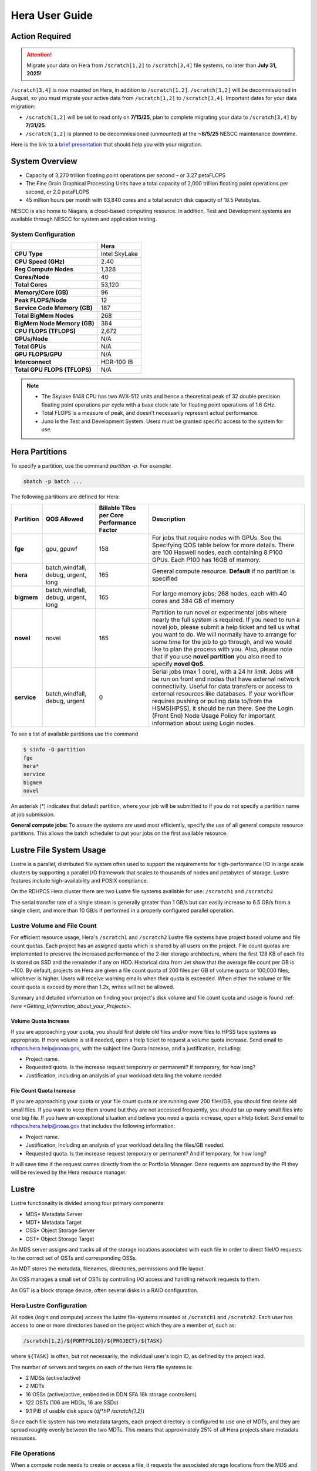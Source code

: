 .. _hera-user-guide:

***************
Hera User Guide
***************

.. image:: /images/Hera.jpg

Action Required
===============

.. attention::

   Migrate your data on Hera from ``/scratch[1,2]`` to ``/scratch[3,4]`` file systems, no later than **July 31, 2025!**

``/scratch[3,4]`` is now mounted on Hera, in addition to ``/scratch[1,2]``.
``/scratch[1,2]`` will be decommissioned in August, so you must migrate your
active data from ``/scratch[1,2]`` to ``/scratch[3,4]``. Important dates for
your data migration:

* ``/scratch[1,2]`` will be set to read only on **7/15/25**, plan to complete
  migrating your data to ``/scratch[3,4]`` by **7/31/25**.

* ``/scratch[1,2]`` is planned to be
  decommissioned (unmounted) at the **~8/5/25** NESCC maintenance downtime.


Here is the link to a `brief presentation
<https://docs.google.com/presentation/d/1bXH6hKE-vgn7k-CSp2aFWWlH4s5jhL5oKJ58QepFTxI/edit?slide=id.g30820fabc4a_16_0#slide=id.g30820fabc4a_16_0>`_
that should help you with your migration.

System Overview
===============

- Capacity of 3,270 trillion floating point operations per second – or
  3.27 petaFLOPS
- The Fine Grain Graphical Processing Units have a total capacity of
  2,000 trillion floating point operations per second, or 2.0
  petaFLOPS
- 45 million hours per month with 63,840 cores and a total scratch
  disk capacity of 18.5 Petabytes.

NESCC is also home to Niagara, a cloud-based computing resource. In
addition, Test and Development systems are available through NESCC for
system and application testing.

System Configuration
--------------------

.. list-table::
   :header-rows: 1
   :stub-columns: 1
   :align: left

   * -
     - Hera
   * - CPU Type
     - Intel SkyLake
   * - CPU Speed (GHz)
     - 2.40
   * - Reg Compute Nodes
     - 1,328
   * - Cores/Node
     - 40
   * - Total Cores
     - 53,120
   * - Memory/Core (GB)
     - 96
   * - Peak FLOPS/Node
     - 12
   * - Service Code Memory (GB)
     - 187
   * - Total BigMem Nodes
     - 268
   * - BigMem Node Memory (GB)
     - 384
   * - CPU FLOPS (TFLOPS)
     - 2,672
   * - GPUs/Node
     - N/A
   * - Total GPUs
     - N/A
   * - GPU FLOPS/GPU
     - N/A
   * - Interconnect
     - HDR-100 IB
   * - Total GPU FLOPS (TFLOPS)
     - N/A



.. note::

   - The Skylake 6148 CPU has two AVX-512 units and hence a
     theoretical peak of 32 double precision floating point operations
     per cycle with a base clock rate for floating point operations of
     1.6 GHz.
   - Total FLOPS is a measure of peak, and doesn’t necessarily
     represent actual performance.
   - Juno is the Test and Development System. Users must be granted
     specific access to the system for use.


Hera Partitions
===============

To specify a partition, use the command `partition -p`. For example:

.. code-block:: shell

   sbatch -p batch ...

The following partitions are defined for Hera:

.. list-table::
   :header-rows: 1
   :stub-columns: 1
   :align: left

   * - Partition
     - QOS Allowed
     - Billable TRes per Core Performance Factor
     - Description
   * - fge
     - gpu, gpuwf
     - 158
     - For jobs that require nodes with GPUs. See the Specifying QOS
       table below for more details. There are 100 Haswell nodes, each
       containing 8 P100 GPUs. Each P100 has 16GB of memory.
   * - hera
     - batch,windfall, debug, urgent, long
     - 165
     - General compute resource. **Default** if no partition is specified
   * - bigmem
     - batch,windfall, debug, urgent, long
     - 165
     - For large memory jobs; 268 nodes, each with 40 cores and 384 GB of memory
   * - novel
     - novel
     - 165
     - Partition to run novel or experimental jobs where nearly the full
       system is required.
       If you need to run a novel job, please submit a help ticket and tell us what
       you want to do. We will normally have to arrange for some time for the job to
       go through, and we would like to plan the process with you.
       Also, please note that if you use **novel partition** you also need to
       specify **novel QoS**.
   * - service
     - batch,windfall, debug, urgent
     - 0
     - Serial jobs (max 1 core), with a 24 hr limit. Jobs will be run on front
       end nodes that have external network connectivity. Useful for data
       transfers or access to external resources like databases. If your
       workflow requires pushing or pulling data to/from the HSMS(HPSS), it
       should be run there. See the Login (Front End) Node Usage Policy for
       important information about using Login nodes.

To see a list of available partitions use the command

.. code-block:: shell

   $ sinfo -O partition
   fge
   hera*
   service
   bigmem
   novel

An asterisk (*) indicates that default partition, where your job will be
submitted to if you do not specify a partition name at job submission.

**General compute jobs:** To assure the systems are used most efficiently,
specify the use of all general compute resource partitions. This allows the
batch scheduler to put your jobs on the first available resource.

Lustre File System Usage
========================

Lustre is a parallel, distributed file system often used to support
the requirements for high-performance I/O in large scale clusters by
supporting a parallel I/O framework that scales to thousands of nodes
and petabytes of storage. Lustre features include high-availability
and POSIX compliance.

On the RDHPCS Hera cluster there are two Lustre file systems available
for use: ``/scratch1`` and ``/scratch2``

The serial transfer rate of a single stream is generally greater than
1 GB/s but can easily increase to 6.5 GB/s from a single client, and
more than 10 GB/s if performed in a properly configured parallel
operation.

Lustre Volume and File Count
----------------------------

For efficient resource usage, Hera's ``/scratch1`` and ``/scratch2``
Lustre file systems have project based volume and file count quotas.
Each project has an assigned quota which is shared by all users on the
project. File count quotas are implemented to preserve the increased
performance of the 2-tier storage architecture, where the first 128 KB
of each file is stored on SSD and the remainder if any on HDD.
Historical data from Jet show that the average file count per GB is
~100. By default, projects on Hera are given a file count quota of 200
files per GB of volume quota or 100,000 files, whichever is higher.
Users will receive warning emails when their quota is exceeded. When
either the volume or file count quota is exceed by more than 1.2x,
writes will not be allowed.

Summary and detailed information on finding your project's disk volume
and file count quota and usage is found :ref: `here
<Getting_Information_about_your_Projects>`.

Volume Quota Increase
^^^^^^^^^^^^^^^^^^^^^

If you are approaching your quota, you should first delete old files
and/or move files to HPSS tape systems as appropriate. If more volume
is still needed, open a Help ticket to request a volume quota
increase. Send email to rdhpcs.hera.help@noaa.gov, with the subject
line Quota Increase, and a justification, including:

* Project name.
* Requested quota. Is the increase request temporary or permanent? If
  temporary, for how long?
* Justification, including an analysis of your workload detailing the
  volume needed


File Count Quota Increase
^^^^^^^^^^^^^^^^^^^^^^^^^

If you are approaching your quota or your file count quota or are
running over 200 files/GB, you should first delete old small files. If
you want to keep them around but they are not accessed frequently, you
should tar up many small files into one big file. If you have an
exceptional situation and believe you need a quota increase, open a
Help ticket. Send email to rdhpcs.hera.help@noaa.gov that includes the
following information:


* Project name.
* Justification, including an analysis of your workload detailing the
  files/GB needed.
* Requested quota. Is the increase request temporary or permanent? And
  if temporary, for how long?


It will save time if the request comes directly from the or Portfolio
Manager. Once requests are approved by the PI they will be reviewed by
the Hera resource manager.

Lustre
======

Lustre functionality is divided among four primary components:

* MDS* Metadata Server
* MDT* Metadata Target
* OSS* Object Storage Server
* OST* Object Storage Target

An MDS server assigns and tracks all of the storage locations
associated with each file in order to direct fileI/O requests to the
correct set of OSTs and corresponding OSSs.

An MDT stores the metadata, filenames, directories, permissions and
file layout.

An OSS manages a small set of OSTs by controlling I/O access and
handling network requests to them.

An OST is a block storage device, often several disks in a RAID
configuration.

Hera Lustre Configuration
-------------------------

All nodes (login and compute) access the lustre file-systems mounted
at ``/scratch1`` and ``/scratch2``. Each user has access to one or
more directories based on the project which they are a member of, such
as:

.. code-block:: shell

   /scratch[1,2]/${PORTFOLIO}/${PROJECT}/${TASK}

where ``${TASK}`` is often, but not necessarily, the individual user's
login ID, as defined by the project lead.

The number of servers and targets on each of the two Hera file systems
is:

* 2 MDSs (active/active)
* 2 MDTs
* 16 OSSs (active/active, embedded in DDN SFA 18k storage controllers)
* 122 OSTs (106 are HDDs, 16 are SSDs)
* 9.1 PiB of usable disk space (*df*hP /scratch{1,2}*)

Since each file system has two metadata targets, each project
directory is configured to use one of MDTs, and they are spread
roughly evenly between the two MDTs. This means that approximately 25%
of all Hera projects share metadata resources.

File Operations
---------------

When a compute node needs to create or access a file, it requests the
associated storage locations from the MDS and the associated MDT. I/O
operations then occur directly with the OSSs and OSTs associated with
the file, bypassing the MDS. For read operations file data flows from
the OSTs to the compute node.

Types of file I/O
-----------------

With Lustre, an application accesses data in the following ways:

* Single stream
* Single stream through a master
* Parallel

File Striping
-------------

A file is split into segments and consecutive segments are stored on
different physical storage devices (OSTs).

Aligned vs Unaligned Stripes
^^^^^^^^^^^^^^^^^^^^^^^^^^^^

Aligned stripes is where each segment fits fully onto a single OST.
Processes accessing the file do so at corresponding stripe boundaries.
Unaligned stripes means that some file segments are split across OSTs.

.. _hera-progressive-file-layouts:

Progressive File Layouts
^^^^^^^^^^^^^^^^^^^^^^^^

The ``/scratch1`` and ``/scratch2`` file systems are enabled with a
feature called Progressive File Layouts (PFL), which is efficient for
the vast majority of use cases. It uses a single stripe count for
small files (reducing overhead) and increases the striping as the file
gets bigger (increasing bandwidth and balancing capacity), all without
any user involvement. These file systems are also augmented by a set
of SSD OSTs (described above) and with the PFL capability is further
optimized for small file performance. By default, smaller files are
stored completely in SSD, which further decreases random operation
latency and allows the HDDs to run more efficiently for streaming
reads and writes. The default configuration will automatically stripe
and place files in a generally optimal fashion to improve I/O
performance for varying file sizes, including the use of SSDs for
better small-file performance. The defaults also attempt to make the
best use of the SSD targets (which are faster, but have much less
capacity than HDDs). More details on PFL are available in the `Lustre
documentation <https://www.lustre.org/documentation/>`_.

.. Note::

   The PFL feature makes much of the information documented below
   regarding customized striping unnecessary.

Users should not need to adjust stripe count and size on ``/scratch1``
and ``/scratch2``.  With PFL enabled, setting your own stripe layout
may reduce I/O performance for your files and the overall I/O
performance of the file system. If you have already used ``lfs
setstripe`` commands documented below, you should probably remove the
striping that may have already been set.

Here are the steps you should follow if you have any directories that
had explicitly set non-default striping:

#. Remove all ``lfs setstripe`` commands from your scripts.
#. Run the following command which changes the striping back to default
   for each of the directories on which you may have set striping:

   .. code-block:: shell

      $ lfs setstripe -d <dir>

#. Open a help ticket with the subject line
   */scratchX/<portfolio>/<project> striped directories*. We will
   examine the files and assist with migrating files to an optimal
   layout if necessary.

Userspace Commands
------------------

Lustre provides the ``lfs`` utility to query and set access to the
file system. For a complete list of available options run ``lfs
help``.  To get more information on a specific ``lfs`` option, run
``lfs help <option>``.

Checking Diskspace
^^^^^^^^^^^^^^^^^^

Hera file system allocations are project based. Lustre quotas are
tracked and limited by Project ID (usually the same as group ID and
directory name). The Project ID is assigned to top-level project
directories and will be inherited for all new subdirectories. Tracking
and enforcement includes maximum file count, not just capacity. To
check your usage details:

#. Look up your project ID number (not the name)
#. Query your usage and limits using that number, for a given file
   system.

.. code-block:: shell

   $ lfs quota -p <project ID number> /scratchX

User and Group usage (capacity and file count) is tracked but not
limited. You can also find your usage and your Unix group's usage:

.. code-block:: shell

   $ lfs quota -u <User.Name> /scratchX
   $ lfs quota -g <groupname> /scratchX

.. note::

  This is the group that owns the data, regardless of where it is
  stored in the file system directory hierarchy.

For example, to get a summary of the disk usage for project *rtnim*:

.. code-block:: shell

   $ id
   uid=5088(rtfim) gid=10052(rtfim) groups=10052(rtfim)...
   $ lfs quota -p 10052 /scratch1
   Disk quotas for prj 10052 (pid 10052):
   Filesystem  kbytes   quota   limit   grace   files   quota   limit   grace
   /scratch1       4  1048576 1258291      *      1  100000  120000      *
   ("kbytes" = usage, "quota" = soft quota, "limit" = hard quota)

Finding Files
^^^^^^^^^^^^^

The ``lfs find`` command is more efficient than the standard ``find``,
and may be faster too. For example, to find fortran source files
accessed within the last day:

.. code-block:: shell

   $ lfs find . -atime -1 -name '*.f90'

Striping Information
^^^^^^^^^^^^^^^^^^^^

You can view the file striping layout with the command:

.. code-block:: shell

   $ lfs getstripe <filename>

The Hera default configuration uses Progressive File Layout (PFL).

  * The first part of each file is stored on SSD
  * Up to 256 KB, single stripe
  * As the file grows bigger, it overflows to disks and it stripes it
    across more disks and more disks
  * Up to 32 MB on HDD, single stripe
  * Up to 1 GB on HDD, 4-way stripe
  * Up to 32 GB on HDD, 8-way stripe
  * > 32 GB on HDD, 32-way stripe, larger object size

So small files reside on SSDs, big files get striped progressively
wider.  The ``lfs getstripe`` command above shows the full layout.
Typically not all components are instantiated. Only the extents which
have *l_ost_idx* (object storage target index) and *l_fid* (file
identifier) listed actually have created objects on the OSTs.

.. warning::

   Do not attempt to set striping!! If you think the default is not
   working for you, submit a  help ticket to let us know and assist.

Other lfs Commands
^^^^^^^^^^^^^^^^^^

* ``lfs cp`` – to copy files.
* ``lfs ls`` – to list directories and files.

These commands are often quicker as they reduce the number of stat and
remote procedure calls needed.

Read Only Access
^^^^^^^^^^^^^^^^

If a file is only going to be read, open it as *O_RDONLY*. If you
don’t care about the access time, open it as *O_RDONLY* or
*O_NOATIME*. If you need access time information and you are doing
parallel IO, let the master open it as *O_RDONLY* and all other ranks
as *O_RDONLY* or *O_NOATIME*.

Avoid Wild Cards
^^^^^^^^^^^^^^^^

The ``tar`` and ``rm`` commands are inefficient when operating on a
large set of files on Lustre. The reason lies in the time it takes to
expand the wildcard. Performing ``rm -rf *`` on millions of files
could take days,and impact all other users. (And you shouldn't do just
``*`` anyway, it is dangerous. Instead, generate a list of files to be
removed ortar-ed, and to act them one at a time, or in small sets.

.. code-block:: shell

   $ lfs find /path/to/old/dir/ -t f -print0 | xargs -0 -P 8 rm -f

Broadcast Stat Between MPI or OpenMP Tasks
^^^^^^^^^^^^^^^^^^^^^^^^^^^^^^^^^^^^^^^^^^

If many processes need the information from ``stat()``, do it once, as
follows:

#. Have the master process perform the ``stat()`` call.
#. Then broadcast it to all processes.

Tuning Stripe Count (not typically needed)
^^^^^^^^^^^^^^^^^^^^^^^^^^^^^^^^^^^^^^^^^^

.. note::

   The following steps are not typically needed on the Hera Lustre
   file systems. See the :ref:`Progressive File Layouts
   <hera-progressive-file-layouts>` description above. Please open a
   :ref:`help ticket <getting_help>` prior to changing stripe
   parameters on your ``/scratch1`` or ``/scratch2`` files.

General Guidelines
""""""""""""""""""
It is *beneficial* to stripe a file when...

* Your program reads a single large input file and performs the input
  operation from many nodes at the same time.
* Your program reads or writes different parts of the same file at the
  same time.

   * You should stripe these files to prevent all the nodes from
     reading from the same OST at the same time. This will avoid
     creating a bottleneck in which your processes try to read from a
     single set of disks.
   * Your program waits while a large output file is written.

* You should stripe this large file so that it can perform the
  operation in parallel. The write will complete sooner and the amount
  of time the processors are idle will be reduced.
* You have a large file that will not be accessed very frequently. You
  should stripe this file widely (with a larger stripe count), to
  balance the capacity across more OSTs. * This (in current Lustre
  version) requires rewriting the file.

It is not always necessary to stripe files.

If your program periodically writes several small files from each
processor, you don't need to stripe the files  because they will be
randomly distributed across the   OSTs.

Striping Best Practices
"""""""""""""""""""""""

* Newly created files and directories inherit the stripe settings of
  their parent directories.
* You can take advantage of this feature by organizing your large and
  small files into separate directories, then setting a stripe count
  on the large-file directory so that all new files created in the
  directory will be automatically striped.
* For example, to create a directory called ``dir1`` with a stripe size
  of 1 MB and a stripe count of 8, run:

.. code-block:: shell

   $ mkdir dir1
   $ lfs setstripe -c 8 dir1

You can pre-create a file as a zero-length striped file by running
``lfs setstripe`` as part of your job script or as part of the I/O
routine in your program. You can then write to that file later. For
example, to pre-create the file ``bigdir.tar`` with a stripe count of
20, and then add data from the large directory ``bigdir``, run:

.. code-block:: shell

   $ lfs setstripe*c 20 bigdir.tar
   $ tar cf bigdir.tar bigdir

Globally efficient I/O, from a system viewpoint, on a Lustre file
system is similar to computational load balancing in a leader-worker
programming model, from a user application viewpoint. The Lustre file
system can be called upon to service many requests across a striped
file system asynchronously, and this works best if best practices,
outlined above, are followed. A very large file that is only striped
across one or two OSTs can degrade the performance of the entire Lustre
system by filling up OSTs unnecessarily. By striping a large file over
many OSTs, you increase bandwidth to access the file and can
benefit from having many processes operating on a single file
concurrently. If all large files accessed by all users are striped,
I/O performance levels can be enhanced for all users. Small files
should never be striped with large stripe counts, if they are striped
at all. A good practice is to make sure small files are written to a
directory with a stripe count of 1, effectively no striping.

Increase Stripe Count for Large Files
"""""""""""""""""""""""""""""""""""""

Set the stripe count of the directory to a large value.  This spreads
the reads/writes across more OSTs, balancing the load and data.

.. code-block:: shell

   $ lfs setstripe -c 30 /scratchN/your_project_dir/path/large_files/

Use a Small Stripe Count for Small Files
""""""""""""""""""""""""""""""""""""""""

Place small files on a single OST. Small files will then not be spread
out across OSTs.

.. code-block:: shell

   $ lfs setstripe -c 1 /scratchN/your_project_dir/path/small_files/

Parallel IO Stripe Count
""""""""""""""""""""""""

Single shared files should have a stripe count equal to, or a factor
of, the number of processes which access the file. If the number of
processes in your application is greater than 106 (the number of HDD
OSTs), use '-c 1' to use all of the OSTs.  The stripe size should be
set to allow as much stripe alignment as possible. Try to keep each
process accessing as few OSTs as possible.

.. code-block:: shell

   $ lfs setstripe -s 32m -c 24 /scratchN/your_project_dir/path/parallel/

You can specify the stripe count and size programmatically, by
creating an MPI info object.

Single Stream IO
""""""""""""""""

* Set the stripe count to 1 on a directory.
* Write all files in this directory.
* Compute
* Otherwise set the stripe count to 1 for the file.

.. code-block:: shell

   $ lfs setstripe -s 1m -c 1 /scratchN/your_project_dir/path/serial/


Applications and Libraries
==========================

A number of applications are available on Hera. They should
be run on a compute node. They are serial tasks, not
parallel, and thus, a single core may be sufficient. If your
memory demands are large, it may be appropriate to use an
entire node even though you are using only a single core.

Using Anaconda Python on Hera
-----------------------------

See :ref:`Installing Miniconda <installing-miniconda>` for
installation instructions.

.. warning::

   RDHPCS support staff does not have the available resources to
   support or maintain these packages. You will be responsible for the
   installation and troubleshooting of the packages you choose to
   install. Due to architectural and software differences some of the
   functionality in these packages may not work.

MATLAB
------

Information is available *TBD*

Using IDL on Hera
-----------------

The IDL task can require considerable resources. It should not be run
on a frontend node. It is recommended that you run IDL on a compute
node either in a job or via interactive job. Take a whole node and
there is no need to use the ``--mem=<memory>`` parameter. If you
request a single task you would get a shared node and in those
instances you should consider using ``--mem=<memory>`` option (since
IDL is memory intensive).

To run IDL on an interactive queue:

.. code-block:: shell

   $ salloc -x11=first -ntasks=40 -t 60 -A <account>
   $ cd <your working directory>
   $ module load idl
   $ idl      # or idled

IDL can be run from a normal batch job as well.

Multi-Threading in IDL
^^^^^^^^^^^^^^^^^^^^^^

IDL is a multi-threaded program. By default, the number of
threads is set to the number of CPUs present in the
underlying hardware. The default number of threads for Hera
compute nodes is 48 (the number of virtual CPUs). It should
not be run as a serial job with the default thread number, as
the threaded program will affect other jobs on the same
node.

The number of threads needs to be set to 1 if a job is going to be
submitted as a serial job, which can be achieved by setting the
environment variable ``IDL_CPU_TPOOL_NTHREADS`` to 1, or setting it
with the CPU procedure in IDL: ``CPU, TPOOL_NTHREADS = 1``. If a job
requires larger than 10 GB memory, you should run the job on
either the bigmem node or a whole node.

Using ImageMagick on Hera
-------------------------

The ImageMagick module can be loaded on Hera with the
following command:

.. code-block:: shell

  $ module load imagemagick

The modules set an environment variable and paths in your
environment to access the files.

:$MAGICK_HOME: is set to the base directory
:$MAGICK_HOME/bin: is added to your search path
:$MAGICK_HOME/man: is added to your MANPATH
:$MAGICK_HOME/lib: is added to your LD_LIBRARY_PATH

ImageMagick, and the utilities that are part of this package
including ``convert``, should be run on a compute node for
gang processing of many files, either via a normal batch job
or via an interactive job.

Using R on Hera
---------------

R is a software environment for statistical computing and
graphics. It is available on Hera as a module within the
Intel module families. The R module can be loaded on Hera
with the following commands:

.. code-block:: shell

   $ module load intel
   $ module load R

R has many contributed packages that can be added to standard R. `CRAN
<https://cran.r-project.org/web/packages/>`_, the global repository of
open-source packages that extend the capabilities of R, has a complete
list of R packages as well as the packages for download.

Due to access restrictions from Hera to the CRAN repository, you
may need to download an R package to your local workstation first,
then copy it to your space on Hera to install the package as detailed
below.

To install a package from the command line:

.. code-block:: shell

  $ R CMD INSTALL <path_to_file>

To install a package from within R

.. code-block:: r

  > install.packages("path_to_file", repos = NULL, type="source")

where *path_to_file* would represent the full path and file
name.

When you try to install a package for the first time, you
may get a message similar to:

.. code-block:: shell

  'lib = "/apps/R/3.2.0-intel-mkl/lib64/R/library"' is not writable
  Would you like to use a personal library instead?  (y/n)

Reply with *y* and it will prompt you for a location.

Libraries
---------

A number of libraries are available on Hera. The following
command can be used to list all the available libraries and
utilities:

.. code-block:: shell

   module spider


Using Modules
=============

Hera uses the LMOD hierarchical modules system. LMOD is a Lua based
module system that makes it easy to place modules in a hierarchical
arrangement. So you may not see all the available modules when you
type the ``module avail`` command.

See :ref:`Modules <modules>`


Using MPI
=========

Loading the MPI module
----------------------

There are two MPI implementations available on Hera: Intel MPI and
MVAPICH2. We recommend one of the following two combinations:

-  IntelMPI with the Intel compiler
-  MVAPICH2 with the PGI compiler.

At least one of the MPI modules must be loaded before compiling and
running MPI applications. These modules must be loaded before
compiling applications as well in your batch jobs before executing a
parallel job.

Working with Intel Compilers and IntelMPI
^^^^^^^^^^^^^^^^^^^^^^^^^^^^^^^^^^^^^^^^^

At least one of the MPI modules must be loaded before compiling
and running MPI applications. This is done as follows:

.. code-block:: shell

   $ module load intel impi

Compiling and Linking MPI applications with IntelMPI
""""""""""""""""""""""""""""""""""""""""""""""""""""

For the primary MPI library, IntelMPI, the easiest way to compile
applications is to use the appropriate wrappers: mpiifort, mpiicc, and
mpiicpc.

.. code-block:: shell

   $ mpiifort -o hellof hellof.f90
   $ mpiicc -o helloc helloc.c
   $ mpiicp -o hellocpp hellocpp.cpp

.. note::

   Please note the extra "i" in ``mpiifort``. ``mpiicc``, and
   ``mpiicp`` commands.

Launching MPI applications with IntelMPI
""""""""""""""""""""""""""""""""""""""""

For instructions on how to run MPI applications please refer to
:ref:`Running <slurm-running-a-job>` and :ref:`Monitoring Jobs
<slurm-monitoring-jobs>`.

Launching an MPMD application with intel-mpi-library-documentation
""""""""""""""""""""""""""""""""""""""""""""""""""""""""""""""""""

For instructions on how to run MPI applications please refer to
:ref:`Running <slurm-running-a-job>` and :ref:`Monitoring Jobs
<slurm-monitoring-jobs>`.

Launching OpenMP/MPI hybrid jobs with IntelMPI
""""""""""""""""""""""""""""""""""""""""""""""

For instructions on how to run MPI applications please refer to
:ref:`Running <slurm-running-a-job>` and :ref:`Monitoring Jobs
<slurm-monitoring-jobs>`.

Note about MPI-IO and Intel MPI
"""""""""""""""""""""""""""""""

Intel MPI doesn't detect the underlying file system by default when
using MPI-IO. You have to pass the following variables on to your
application:

.. code-block:: shell

   export I_MPI_EXTRA_FILESYSTEM=on
   export I_MPI_EXTRA_FILESYSTEM_LIST=lustre

Additional documentation on Intel MPI
"""""""""""""""""""""""""""""""""""""

The `Intel documentation library
<https://www.intel.com/content/www/us/en/developer/tools/documentation.html>`_
has extensive documentation, the following are a list of specific
documents that may be useful.

* `Intel MPI 5: <https://www.intel.com/content/www/us/en/docs/mpi-library/developer-guide-linux/2021-13/overview.html>`_
* `Intel PSM documentation
  <https://www.intel.com/content/dam/support/us/en/documents/network-and-i-o/fabric-products/OFED_Host_Software_UserGuide_G91902_06.pdf>`_.
  is very helpful for troubleshooting and turning purposes. This is
  because Intel MPI is based on the PSM layer.

Using PGI and mvapich2
----------------------

At least one of the MPI modules must be loaded before compiling
and running MPI applications. This is done with as follows:

.. code-block:: shell

   module load pgi mvapich2

Compiling and Linking MPI applications with PGI and MVAPICH2
^^^^^^^^^^^^^^^^^^^^^^^^^^^^^^^^^^^^^^^^^^^^^^^^^^^^^^^^^^^^

When compiling with the PGI compilers, please use the wrappers:
``mpif90``, ``mpif77``, ``mpicc``, and ``mpicpp``.

.. code-block:: shell

   $ mpif90 -o hellof hellof.f90
   $ mpicc -o helloc helloc.c
   $ mpicpp -o hellocpp hellocpp.cpp

Launching MPI applications with MVAPICH2
^^^^^^^^^^^^^^^^^^^^^^^^^^^^^^^^^^^^^^^^

For instructions on how to run MPI applications please refer to
:ref:`Running <slurm-running-a-job>` and :ref:`Monitoring Jobs
<slurm-monitoring-jobs>`.

Launching OpenMP/MPI hybrid jobs with MVAPICH2 (TBD)
^^^^^^^^^^^^^^^^^^^^^^^^^^^^^^^^^^^^^^^^^^^^^^^^^^^^

For instructions on how to run MPI applications please refer to
:ref:`Running <slurm-running-a-job>` and :ref:`Monitoring Jobs
<slurm-monitoring-jobs>`.

Additional documentation on using MVAPICH2
^^^^^^^^^^^^^^^^^^^^^^^^^^^^^^^^^^^^^^^^^^

See the `MVAPICH User Guide
<https://mvapich.cse.ohio-state.edu/userguide/>`_.

Tuning MPI (TBD)
----------------

Several options can be used to improve the performance of MPI jobs.

Profiling an MPI application with Intel MPI
-------------------------------------------

Add the following variables to get profiling information from your runs:

.. tab-set::

   .. tab-item:: bash
      :sync: bash

      .. code-block:: shell

         export I_MPI_STATS=<num>      # Can choose a value up to 10
         export I_MPI_STATS_SCOPE=col  # Statistics for collectives only

   .. tab-item:: csh
      :sync: csh

      .. code-block:: shell

         setenv I_MPI_STATS <num>      # Can choose a value up to 10
         setenv I_MPI_STATS_SCOPE col  # Statistics for collectives only

The Intel runtime library has the ability to bind OpenMP threads to
physical processing units. The interface is controlled using the
KMP_AFFINITY environment variable. Thread affinity can have a dramatic
effect on the application speed. It is recommended to set
``KMP_AFFINITY=scatter`` to achieve optimal performance for most
OpenMP applications. For details, review the information in the `Intel
documentation library`_.

Intel Trace Analyzer
^^^^^^^^^^^^^^^^^^^^

Intel Trace Analyzer (formerly known as Vampir Trace) can be used for
analyzing and troubleshooting MPI programs. Please refer to the
`documentation <https://www.intel.com/content/www/us/en/developer/tools/documentation.html>`__.
Even though we have modules created for "itac" for this utility, it
may better to follow the instructions from the link above as the
instructions for more recent versions may be different than when we
created the module.

Debugging Codes
===============

Debugging Intel MPI Applications
--------------------------------

When troubleshooting MPI applications using Intel MPI, it may be
helpful if the debug versions of the Intel MPI library are used. To do
this,  use one of the following:

.. code-block:: shell

   $ mpiifort -O0 -g -traceback -check all -fpe0 -link_mpi=dbg ...             # if you are running non-multithreaded application
   $ mpiifort -O0 -g -traceback -check all -fpe0 -link_mpi=dbg_mt -openmp ...  # if you are running multi-threaded application

Using the ``-link_mpi=dbg`` makes the wrappers use the debug versions
of the MPI library, which may be helpful in getting additional
traceback information.

In addition to compiling with the options mentioned above, you may be
able to get some additional trace back information and core files if
you change the core file size to be unlimited (the default value for
core file is zero; hence call filed generation is disabled). In order
to enable it you need to have the following in your shell
initialization files in your home directory (the file name and the
syntax depends on your login shell):

.. tab-set::

   .. tab-item:: bash
      :sync: bash

      .. code-block:: shell

         ulimit -c unlimited

   .. tab-item:: csh
      :sync: csh

      .. code-block:: shell

         limit coredumpsize unlimited

Application Debuggers
---------------------

A GUI based debugger named DDT by Linaro is available on Hera. Linaro
has `detailed documentation
<https://docs.linaroforge.com/23.1.2/html/forge/index.html>`_.

.. note::

   Since DDT is GUI debugger, interactions over a wide area network
   can be extremely slow. You may want to consider using a Remote
   Desktop which in our environment is :ref:`X2GO <x2go-remote-desktop>`.

Invoking DDT on Hera with Intel IMPI
------------------------------------

Getting access to the compute resources for interactive use
^^^^^^^^^^^^^^^^^^^^^^^^^^^^^^^^^^^^^^^^^^^^^^^^^^^^^^^^^^^

For debugging you will need interactive access to the desired set of
compute nodes using salloc with the desired set of resources:

.. code-block:: shell

   $ salloc --x11=first -N 2 --ntasks=4 -A <project> -t 300 -q batch

At this point you are on a compute node.

Load the desired modules
^^^^^^^^^^^^^^^^^^^^^^^^

.. code-block:: shell

   $ module load intel impi forge


The following is a temporary workaround that is currently needed until
it is fixed by the vendor.

.. tab-set::

   .. tab-item:: bash
      :sync: bash

      .. code-block:: shell

         $ export ALLINEA_DEBUG_SRUN_ARGS "%jobid% --gres=none --mem-per-cpu=0 -I -W0 --cpu-bind=none"

   .. tab-item:: csh
      :sync: csh

      .. code-block:: shell

         $ setenv ALLINEA_DEBUG_SRUN_ARGS "%jobid% --gres=none --mem-per-cpu=0 -I -W0 --cpu-bind=none"

Launch the application with the debugger
^^^^^^^^^^^^^^^^^^^^^^^^^^^^^^^^^^^^^^^^

.. code-block:: shell

   % ddt srun -n 4 ./hello_mpi_c-intel-impi-debug

This will open GUI in which you can do your debugging.
Please note that by default it seems to save your current
state (breakpoints, etc. are saved for your next debugging
session).

Using DDT
^^^^^^^^^

Some things should be intuitive, but we
recommend you look through the vendor documentation links
shown above if you have questions.

Profiling Codes
===============

Linaro Forge
------------

Linaro Forge allows easy profiling of applications. Very brief
instructions are included below.

- Compile with the debug flag
- Do not move your source files; the path is hardwired
  and will not found if relocated
- Load the *forge* module with ``module load forge``
- Run by prefixing with ``map --profile`` before the launch
  command

.. code-block:: shell

   #SBATCH ...
   #SBATCH ...

   module load intel impi forge

   map --profile mpirun -np 8 ./myexe

Then submit the job as you normally do. Once the job has completed,
you should file ``*.map`` files in your directory.

You have to view those files using the allinea ``map``
utility:

.. code-block:: shell

   module load forge         # If not already loaded
   map <map_file>.map

The above command will bring up a graphical viewer to view
your profile

Perf-report is another tool that provides the profiling
capability.

.. code-block:: shell

   perf-report srun ./a.out

TAU
---

The TAU Performance System® is a portable profiling and
tracing toolkit for performance analysis of parallel
programs written in Fortran, C, C++, Java, and Python. It supports
application use of MPI and/or OpenMP, and also supports GPU.
Portions of the TAU toolkit are used to instrument code at
compile time. Environment variables control a number of
things at runtime. A number of controls exist, permitting
users to:

-  specify which routines to instrument or to exclude
-  specify loop level instrumentation
-  instrument MPI and/or OpenMP usage
-  throttle controls to limit overhead impact of small, high
   frequency called routines
-  generate event traces
-  perform memory usage monitoring

The toolkit includes the Paraprof visualizer (a Java app)
permitting use on most desk and laptop systems (Linux,
MacOS, Windows) to view instrumentation data. The 3D
display can be very useful. Paraprof supports the creation
of user defined metrics based on the metrics directly
collected (ex: FLOPS/CYCLE).

The event traces can be displayed with the Vampir, Paraver,
or JumpShot tools.

Quick-start Guide for TAU
^^^^^^^^^^^^^^^^^^^^^^^^^

The Quick-start Guide for TAU only addresses basic usage. Please
keep in mind that this is an evolving document!

Find the Quick Start *TBD*

Tutorial slides for TAU
^^^^^^^^^^^^^^^^^^^^^^^

A set of slides presenting a recipe approach to beginning
with Tau is available *TBD*

MPI and OpenMP support
^^^^^^^^^^^^^^^^^^^^^^

TAU build supports profiling of both MPI and OpenMP applications.

The Quick-start Guide mentions using
``Makefile.tau-icpc-papi-mpi-pdt``. This supports profiling of MPI
applications. You must use
``Makefile.tau-icpc-papi-mpi-pdt-openmp-opari`` for OpenMP profiling.
``Makefile.tau-icpc-papi-mpi-pdt-openmp-opari`` can be used for either
MPI or OpenMP or both.

Managing Contrib Projects
=========================

A /contrib package is one that is maintained by a user on the system.
The system staff are not responsible for the use or maintenance of
these packages. See :ref:`Contrib <contrib>` for details.

Fine Grain Architecture (FGA) System
====================================

The Fine Grain Architecture (FGA) system has been installed
as an addition to Hera to facilitate experimentation with
emerging architectures. In addition to the traditional
processors, each compute node on the FGA system has multiple
GPUs on each node.

The part of the system that doesn't include the GPUs has
been generally referred to as the Traditional Computing
Architecture (TCA) and these two abbreviation TCA and FGA
will be used in this document to refer to these two systems.

System Information
------------------

-  The FGA system consists of a total of 100 nodes (named
   tg001 through tg100)
-  Each node has two 10 core Haswell processors (20 cores
   per node, referred to as Socket0 and Socket1)
-  Each node has 256 GB of memory
-  Each node has 8 Tesla P100 (Pascal) GPUs.

* GPUs 0-3 are connected to Socket0, and
* GPUs 4-7 are connected to Socket1
* The interconnect fabric is a fat tree network, made up of 1 Mellanox
  Connect-X 3 IB card connected to Socket1
* The FGA system has access to all the same file systems that TCA has

Please note that the network fabric on the FGA system has the Mellanox
IB cards which are different from the regular Hera (or TCA) which has
Intel TrueScale IB cards; this distinction becomes important because
the kernel running on these FGA nodes is different from the TCA.

Just as an example about how this may impact users, depending on the
application it may be necessary to compile your application on a FGA
compute node by getting access to an interactive compute node in the
"fge" queue.

Getting an allocation for FGA resources
---------------------------------------

All projects with an allocation on Hera have windfall access to FGA
resources. All FGA projects (RDARCH portfolio) have windfall access to
Hera TCA resources. We are soliciting project requests for compute
allocations on the FGA system.

Users interested in an allocation on the fine-grain augmentation may
request an FGA allocation by sending a couple of paragraphs (through
their PIs if they are not a PI) to the :ref:`help system
<getting_help>`.

The paragraphs should contain the following information:

-  The number of node-hours requested.
-  Disk space (in terabytes) requested.
-  A brief description of the project in terms of science objectives
   and computer science objectives.
-  Planned way to exploit (or learning to exploit) the GPUs.

Note that there are approximately 64,000 node-hours (1,270,000
core-hours) available. Since the intent is to use an entire node
(including the GPUs) only full nodes will be available for allocation
(although the bookkeeping will be done in core-hours).

Using FGA resources without an allocation
-----------------------------------------

Users that do not have allocations on the FGA system will get access
to the FGA system at windfall priority.  Which means users will be
able to submit jobs to the system, but they will only run when the
resources are not being used by projects that do have an FGA
allocation. This is helpful for users who are in interested in
exploring the GPU resources for their applications. To use the system
in this mode please submit the jobs to the fge partition and
gpuwf QoS by including the following:

.. code-block:: shell

      sbatch -p fge -q gpuwf ...

User Environment
----------------

Since the FGA is part of Hera, there are no separate login nodes for
using the FGA. When you log in to Hera you will be connected to one of
the front end nodes on Hera.

There are however some additional software packages and their
associated modules that are useful only on the FGA. A couple of
examples of this are cuda and mvapich2-gdr libraries.

Compiling and Running Codes on the FGA
--------------------------------------

Please keep in mind that the software stacks on the FGA machines are
slightly different from regular Hera TCA nodes (including the FE
nodes) as mentioned above. This is because the TCA and FGA nodes have
different network cards, which necessitates that we have different
images for these two systems.

.. note::

   We recommend that compilation be done for FGA applications only on
   a compute node after obtaining a shell on one of the FGA compute
   nodes by submitting an interactive batch job to the *fge* or the
   *fgews* QoS.

Compiling and Running Codes Using CUDA
--------------------------------------

Compilation for non-MPI applications may be done either on the
front-ends or on compute nodes. But generally we recommend compiling
on an FGA compute node.

The following module will have to be loaded before compiling and
executing cuda programs:

.. code-block:: shell

   $ module load cuda

Generally you should use the latest cuda available

.. note::

   We have limited experience with cuda.

The following flags were seen in sample codes for compiling codes for
the Pascal GPUs

.. code-block:: shell

   $ nvcc -gencode arch=compute_60,code=sm_60 mycode.cu

Compiling and Running Codes Using Intel MPI
-------------------------------------------

If you're using Intel MPI (with or without cuda; see the note above if
you're using cuda), compilation may be done on the front-ends or on
the compute nodes in an interactive-batch job. We would still
recommend compiling on an FGA compute node by submitting an
interactive batch job to the "fge" queue.

Please load the following modules before compilation and also load
these modules in the batch job before execution:

.. code-block:: shell

   $ module load intel impi
   $ mpiicc -o mycexe mycode.c
   $ mpiifort -o myfxex mycode.f90

.. note::

   Specific versions are listed only as examples; you can load any of
   the available versions

In addition, the following environment variables will have to be set
in the job file before execution (using the syntax appropriate for the
shell you are using):

.. tab-set::

   .. tab-item:: bash
      :sync: bash

      .. code-block:: shell

         $ module load intel impi
         $ export I_MPI_FABRICS shm:ofa
         $ srun ./myexe

   .. tab-item:: csh
      :sync: csh

      .. code-block:: shell

         $ module load intel impi
         $ setenv I_MPI_FABRICS shm:ofa
         $ srun ./myexe

This is necessary because the FGA nodes have Mellanox IB cards as
opposed to the Intel IB cards as in the regular Hera nodes. Because of
this difference in hardware, the software is also different on the FGA
nodes. The FGA nodes do not support the TMI fabric setting which is
the default on the regular Hera nodes.

Compiling and Building Codes Using mvapich2-gdr Library
-------------------------------------------------------

The MVAPICH2-GDR (GDR stands for GPU Direct RDMA) from Ohio State
University is available for experimentation and testing on the FGA
nodes.

.. note::

   We recommend that compilation be done for FGA applications only on
   a compute node after obtaining a shell on one of the FGA compute
   nodes by submitting an interactive batch job to the *fge* or the
   *fgedebug* queue.

Since the wait times for the fge queue are fairly short it should be
fine to use just the regular "fge" queue. You need to load the
following modules:

.. code-block:: shell

   $ module load intel cuda mvapich2-gdr    # Please consider using the latest versions of these
   $ mpif90 -o myfort.exe myfortcode.f90 -L$CUDALIBDIR -lcuda -lcudart
   $ mpicc -o myc.exe    myccode.c

In addition to loading these modules, at execution time you need to
set the following environment variables in your job file:

.. code-block:: shell

   $ module load intel cuda mvapich2-gdr
   $ env LD_PRELOAD=$MPIROOT/lib64/libmpi.so
   $ mpirun -np $PBS_NP ./myexe

.. note::

   By default the MVAPICH2-GDR lib will use GDRCOPY If for some reason
   you don't want to use it, set the the environment variable
   ``MV2_USE_GPUDIRECT_GDRCOPY=0``.

Compiling and Building Codes Using OpenMPI
------------------------------------------

The OpenMPI implementation of MPI is available for experimentation and
testing on the FGA nodes. The current installed version is the one
that came with the PGI compiler, so PGI examples are shown below.

Load the following modules:

.. code-block:: shell

   $ module load pgi cuda openmpi     # Please consider loading the latest versions of these
   $ mpif90 -o myfort.exe myfortcode.f90 -L$CUDALIBDIR -lcuda -lcudart
   $ mpicc  -o myc.exe myccode.c

In addition to loading these modules, at execution time you need to
set the following environment variables in your job file:

.. code-block:: shell

   $ module load pgi cuda openmpi # Please consider loading the latest versions of these
   $ mpirun -np $PBS_NP -hostfile $PBS_NODEFILE ./myexe

The following link has additional information on using OpenMPI,
particularly for `CUDA enabled applications
<https://www.open-mpi.org/faq/?category=runcuda>`__

Compiling codes with OpenACC directives on Hera
-----------------------------------------------

OpenACC directive based programming is available with the PGI
compilers. It is best to load the most recent PGI compiler available
for this. The example below shows how to compile a serial program that
has OpenACC directives:

.. code:: shell

   $ module load pgi cuda        # Please consider loading the latest versions of these
   $ pgf90 -acc -ta=nvidia,cc60,nofma -Minfo=accel -Msafeptr myprog.f90

Compiling MPI codes with OpenACC directives on Hera
---------------------------------------------------

We have limited experience of using these new technologies, so the
best we can do with this point is point you to `NVIDIA's web resources
<https://developer.nvidia.com/legacy-pgi-support>`__. NVIDIA has an
`advanced OpenACC course
<https://developer.nvidia.com/openacc-advanced-course>`__ that may be
useful.

Submitting Batch Jobs to the FGA System
---------------------------------------

Users who have FGE specific allocation can submit jobs to the *fge*
partition. Other users can submit jobs to the *fgewf* partition and
will run with windfall priority.

One thing to keep in mind is that unlike the TCA, the FGA nodes have a
maximum of 20 cores per node (Hera TCA has 24 cores per node).

Hints on Rank Placement/Performance Tuning
------------------------------------------

.. NOTE::

   This section is included below just as a suggestion and is being
   updated as we learn more. The following information seems to be
   applicable only to Intel MPI.

Please keep in mind that there are 4 GPUs connected to the first
socket and 4 GPUs connected to the second socket. For best performance
it will be necessary to pin the MPI processes such that they're not
moving from core to core on the node during the run.

First a simple script for pinning in a straightforward way is shown
below, followed by modified examples that were used in the
benchmarking run:

.. code-block:: shell

   #!/bin/bash
   #set*x
   #
   # Assumptions for this script:
   #    1) The arguments are: exe and args to the executable
   #    2) Local rank 0 is using GPU0, etc.
   #    3) If "offset" environment variable is set, that is added to
   #   to lrank.  Generally avoid core 0;
   #      * Use an offset of  1 to place on first  socket
   #      * Use an offset of 11 to place on second socket
   #   Note:
   #First 4 GPUs connected to the first socket (cores 0-9)
   #Last  4 GPUs connected to the second socket (cores 10-19)

   let lrank=$PMI_RANK%$PBS_NUM_PPN
   let offset=${offset:-0} # set offset to 10 to place on second socket

   let pos=( $lrank + $offset)

   numactl*a*l*-physcpubind=$pos $*

The job can be launched by using:

.. code-block:: shell

   mpirun -np ${nranks} ./place.sh $exe

From the experience from the Cray benchmarking team, a couple of
examples that achieve the desired pinning are shown below. In the
first example, there are 4 MPI ranks on each node, the goal is to pin
the 4 ranks to the first socket and specific cores; Also in this
example each rank used 2 threads, and hence 2 cores are specified for
each rank:

.. code-block:: shell

   #!/bin/bash
   #location of HPL
   HPL_DIR=`pwd`
   # set*x
   # Number of CPU cores
   CPU_CORES_PER_RANK=1

   export I_MPI_FABRICS=shm:OFA
   export I_MPI_PIN=disable
   export OMP_NUM_THREADS=$CPU_CORES_PER_RANK
   export MKL_NUM_THREADS=$CPU_CORES_PER_RANK

   #export CUDA_DEVICE_MAX_CONNECTIONS=12
   export CUDA_DEVICE_MAX_CONNECTIONS=12
   export CUDA_COPY_SPLIT_THRESHOLD_MB=1

   #APP=./xhpl.intel
   APP=$exe

   #lrank=$OMPI_COMM_WORLD_LOCAL_RANK
   let lrank=$PMI_RANK%4

   case ${lrank} in
   [0])
     export DEV_ID=0
     numactl*a*l*-physcpubind=2,6 $APP $*
     ;;
   [1])
     export DEV_ID=1
     numactl*a*l*-physcpubind=3,7 $APP $*
     ;;
   [2])
     export DEV_ID=2
     numactl*a*l*-physcpubind=4,8 $APP $*
     ;;
   [3])
     export DEV_ID=3
     numactl*a*l*-physcpubind=5,9 $APP $*
     ;;
   esac

This script is used in the mpirun command. In the example above, the
name of the executable is passed in the environment variable "exe".

As a second example a similar script for pinning to the specific cores
on the second socket is shown below:

.. code-block:: shell

   #!/bin/bash
   #location of HPL
   HPL_DIR=`pwd`
   # set*x
   # Number of CPU cores
   CPU_CORES_PER_RANK=1

   export I_MPI_FABRICS=shm:OFA
   export I_MPI_PIN=disable
   export OMP_NUM_THREADS=$CPU_CORES_PER_RANK
   export MKL_NUM_THREADS=$CPU_CORES_PER_RANK

   #export CUDA_DEVICE_MAX_CONNECTIONS=12
   export CUDA_DEVICE_MAX_CONNECTIONS=12
   export CUDA_COPY_SPLIT_THRESHOLD_MB=1

   #APP=./xhpl.intel
   APP=$exe

   #lrank=$OMPI_COMM_WORLD_LOCAL_RANK
   let lrank=$PMI_RANK%4

   case ${lrank} in
   [0])
     export DEV_ID=4
     numactl*a*l*-physcpubind=12,16 $APP $*
     ;;
   [1])
     export DEV_ID=5
     numactl*a*l*-physcpubind=13,17 $APP $*
     ;;
   [2])
     export DEV_ID=6
     numactl*a*l*-physcpubind=14,18 $APP $*
     ;;
   [3])
     export DEV_ID=7
     numactl*a*l*-physcpubind=15,19 $APP $*
     ;;
   esac

Rank placement when using mvapich2
----------------------------------

For MVAPICH2 the following seems to work to place all the ranks on the
second socket. In this example, I'm using two nodes, and trying to run
eight tasks, and place them only| on the second socket on each node:

.. code-block:: shell

   $ setenv MV2_USE_GPUDIRECT_GDRCOPY 1
   $ setenv MV2_ENABLE_AFFINITY 1
   $ mpirun -np 8 -env MV2_CPU_MAPPING=16:17:18:19 ./$exe | sort -k 4
   Hello from rank 00 out of 8; procname = tg001, cpuid = 16
   Hello from rank 01 out of 8; procname = tg001, cpuid = 17
   Hello from rank 02 out of 8; procname = tg001, cpuid = 18
   Hello from rank 03 out of 8; procname = tg001, cpuid = 19
   Hello from rank 04 out of 8; procname = tg002, cpuid = 16
   Hello from rank 05 out of 8; procname = tg002, cpuid = 17
   Hello from rank 06 out of 8; procname = tg002, cpuid = 18
   Hello from rank 07 out of 8; procname = tg002, cpuid = 19

Note that the two environment variables shown above are currently not
set by default. But this is subject to change and the module may be
modified in the future to set it by default.

For more details, see the `MVAPICH2 user guide
<https://mvapich.cse.ohio-state.edu/userguide/>`__.

Using Nvidia Multi-Process Service
----------------------------------

What is MPS
^^^^^^^^^^^

Multi-Process Service (MPS) allows multiple tasks on a node to share a
GPU.

On Hera for example, we have 20 cores on a node and only 8 GPU. Under
normal circumstances, one could use just 8 MPI tasks on each node, and
have each of those tasks to exclusively use 1 GPU.

Sometimes there may not be enough work from one task to keep the GPU
busy, in which case it may be beneficial to share the GPU and have
more MPI tasks on each node.

The performance benefits of taking this approach are very much
application dependent.

How do I use MPS?
^^^^^^^^^^^^^^^^^

In the example below, we describe the simplest use case. (We will
update the documentation as we gather more experience.) For the
simplest case, we will consider running an MPI application on just one
node after getting access to a FGA compute node by submitting an
interactive batch job to the fge queue.

Assuming you have obtained an interactive compute node as mentioned
above:

- Load the necessary modules. The MPS services available after the
  cuda module is loaded:

   .. code-block:: shell

      $ module load intel/16.1.150 cuda/8.0 mvapich2-gdr/2.2-3-cuda-8.0-intel

- Start the MPS daemon:

   .. code-block:: shell

      $ setenv CUDA_MPS_LOG_DIRECTORY /tmp/nvidia-log
      $ setenv CUDA_MPS_PIPE_DIRECTORY /tmp/nvidia-pipe
      $ nvidia-cuda-mps-control* -d

- Confirm that MPS daemon is running

  .. code-block:: shell

      $ ps -elf | grep nvidia-cuda-mps-control | grep -v grep
      1 S User.Id  47724      1  0  80   0*  2666 poll_s 16:56 ?        00:00:00 nvidia-cuda-mps-control -d

- Run some of the MPS commands.

  Please keep in mind that MPS does not have a command prompt, so
  typically you run the MPS commands as shown below:

  .. code-block:: shell

   $ echo get_server_list | nvidia-cuda-mps-control
   Server 0 not found

  Then, run your application as you normally would. At the end of your
  session, terminate the daemon by running the command:

  .. code-block:: shell

      $ echo quit | nvidia-cuda-mps-control

Documentation for MPS
^^^^^^^^^^^^^^^^^^^^^

For additional details see the `Overview
<https://docs.nvidia.com/deploy/pdf/CUDA_Multi_Process_Service_Overview.pdf>`__

Compiling and Building Codes With The Cray Programming Environment
------------------------------------------------------------------

A custom built version of mvapich2 must be used when compiling and
running with the Cray Programming Environment (CrayPE). To run an MPI
program using the CrayPE, you must first set up the proper
environment. This has been rolled into a single ``module load``
command that brings in all required modules:

.. note::

   Because of a compatibility issue between regular Modules and Lmod
   (which Hera uses), the CrayPE modules don't work with tcsh. Hence
   all of these examples are shown with bash.

.. code-block:: shell

   $ bash -l
   $ module purge
   $ module load craype-hera
   $ module list

   Currently Loaded Modules:
     1) craype-haswell   7) cray-libsci/17.11.1
     2) craype-network-infiniband         8) PrgEnv-cray/1.0.2
     3) craype/2.5.13         9) cray-libsci_acc/17.03.1
     4) cce/8.6.410) craype-accel-nvidia60
     5) cudatoolkit/8.0.44   11) perftools-base/6.5.2
     6) mvapich2_cce/2.2rc1.0.3_noslurm  12) craype-hera/8.6.4

Then compile the program. The compiler drivers are

:cc: c code
:ftn: fortran
:CC: c++ code

.. note::

   Do not use the "mpi" drivers associated with the mvapich2 library.

.. note::

   The sample programs and scripts used in the examples below can be
   found in the directory on Hera:
   ``/apps/local/examples/craype/XTHI_SIMPLE``

.. code-block:: shell

   $ cc -homp -o xthi xthi.c  # (-homp is default, so not explicitly needed)

To run the executable, secure the appropriate compute node(s) and set
the environment:

.. code-block:: shell

   $ module load craype-hera
   $ export LD_LIBRARY_PATH=${CRAY_LD_LIBRARY_PATH}:${LD_LIBRARY_PATH}
   $ cc -homp -o xthi xthi.c
   $ mpirun -env OMP_NUM_THREADS 1 -n 4 -machinefile $PBS_NODEFILE ./xthi
   Warning: Process to core binding is enabled and OMP_NUM_THREADS is set to non-zero (1) value
   If your program has OpenMP sections, this can cause over-subscription of cores and consequently poor performance
   To avoid this, please re-run your application after setting MV2_ENABLE_AFFINITY=0
   Use MV2_USE_THREAD_WARNING=0 to suppress this message
   Hello from rank 0, thread 0, on sg001. (core affinity = 20)
   Hello from rank 1, thread 0, on sg001. (core affinity = 21)
   Hello from rank 2, thread 0, on sg002. (core affinity = 20)
   Hello from rank 3, thread 0, on sg002. (core affinity = 21)

All MPI ranks are running on unique cores in the fge queue.
Alternatively, if you want to place ranks on specific cores, you can
use the ``MV2_CPU_MAPPING`` environment variable:

.. code-block:: shell

   $ mpirun -env OMP_NUM_THREADS 1 -env MV2_CPU_MAPPING=0:10 -n 2 -machinefile $PBS_NODEFILE ./xthi
   Warning: Process to core binding is enabled and OMP_NUM_THREADS is set to non-zero (1) value
   If your program has OpenMP sections, this can cause over-subscription of cores and consequently poor performance
   To avoid this, please re-run your application after setting MV2_ENABLE_AFFINITY=0
   Use MV2_USE_THREAD_WARNING=0 to suppress this message
   Hello from rank 1, thread 0, on sg001. (core affinity = 10)
   Hello from rank 0, thread 0, on sg001. (core affinity = 0)

Here, each rank is running on its own socket. If this strategy is used
with OpenMP threaded codes, all threads will be placed on the same
core as the master thread, leading to contention and reduced
performance.

.. code-block:: shell

   $ mpirun -env OMP_NUM_THREADS 4 -n 1 -machinefile $PBS_NODEFILE ./xthi
   Warning: Process to core binding is enabled and OMP_NUM_THREADS is set to non-zero (4) value
   If your program has OpenMP sections, this can cause over-subscription of cores and consequently poor performance
   To avoid this, please re-run your application after setting MV2_ENABLE_AFFINITY=0
   Use MV2_USE_THREAD_WARNING=0 to suppress this message
   WARNING: Requested total thread count and/or thread affinity may result in
   oversubscription of available CPU resources!  Performance may be degraded.
   Set OMP_WAIT_POLICY=PASSIVE to reduce resource consumption of idle threads.
   Set CRAY_OMP_CHECK_AFFINITY=TRUE to print detailed thread-affinity messages.
   Hello from rank 0, thread 2, on sg001. (core affinity = 0)
   Hello from rank 0, thread 0, on sg001. (core affinity = 0)
   Hello from rank 0, thread 3, on sg001. (core affinity = 0)
   Hello from rank 0, thread 1, on sg001. (core affinity = 0)

Each thread is placed on core.0 with the master thread. To avoid
contention, the application must be launched with numactl as in this
script (r4.sh in the example below):

.. code-block:: shell

   #!/bin/bash
   HPL_DIR=`pwd`
   CPU_CORES_PER_RANK=4
   export OMP_NUM_THREADS=$CPU_CORES_PER_RANK
   export MV2_ENABLE_AFFINITY=0
   export OMP_WAIT_POLICY=PASSIVE
   APP=./xthi #-craype-silene #./xthi_test
   let lrank=$PMI_RANK%8
   echo "PMI_RANK: $PMI_RANK"
   echo "lrank:    $lrank"
   export I_MPI_EAGER_THRESHOLD=524288
   export OMP_WAIT_POLICY=active
   export OMP_SCHEDULE=dynamic,1
   export RANKS_PER_SOCKET=1
   export CUDA_COPY_SPLIT_THRESHOLD_MB=1
   export ICHUNK_SIZE=768
   export CHUNK_SIZE=2688
   export TRSM_CUTOFF=9990000
   export TEST_SYSTEM_PARAMS=1
   case ${lrank} in
   [0])
   #  export CUDA_VISIBLE_DEVICES=0
   #  numactl*a*l*-physcpubind=2,6 $APP
     numactl*a*l*-physcpubind=0,1,2,3 $APP
     ;;
   [1])
   #  export CUDA_VISIBLE_DEVICES=1
   #  numactl*a*l*-physcpubind=3,7 $APP
     numactl*a*l*-physcpubind=10,11,12,13 $APP
     ;;
   [2])
   #  export CUDA_VISIBLE_DEVICES=2
   #  numactl*a*l*-physcpubind=4,8 $APP
     numactl*a*l*-physcpubind=2 $APP
     ;;
   [3])
   #  export CUDA_VISIBLE_DEVICES=3
   #  numactl*a*l*-physcpubind=5,9 $APP
     numactl*a*l*-physcpubind=3 $APP
     ;;
   [4])
   #  export CUDA_VISIBLE_DEVICES=4
   #  numactl*a*l*-physcpubind=12,16 $APP
     numactl*a*l*-physcpubind=4 $APP
     ;;
   [5])
   #  export CUDA_VISIBLE_DEVICES=5
   #  numactl*a*l*-physcpubind=13,17 $APP
     numactl*a*l*-physcpubind=5 $APP
     ;;
   [6])
   #  export CUDA_VISIBLE_DEVICES=6
   #  numactl*a*l*-physcpubind=14,18 $APP
     numactl*a*l*-physcpubind=6 $APP
     ;;
   [7])
   #  export CUDA_VISIBLE_DEVICES=7
   #  numactl*a*l*-physcpubind=15,19 $APP
     numactl*a*l*-physcpubind=7 $APP
     ;;
   esac

In this case, we have a single node with two MPI ranks running, each
spawning 4 OpenMP threads. The threads are placed such that each set
is running on its own socket.

.. code-block:: shell

   $ mpirun -env OMP_NUM_THREADS 4 -n 2 -machinefile $PBS_NODEFILE ./r4.sh
   PMI_RANK: 1
   lrank:    1
   PMI_RANK: 0
   lrank:    0
   Hello from rank 0, thread 0, on sg001. (core affinity = 0-3)
   Hello from rank 0, thread 3, on sg001. (core affinity = 0-3)
   Hello from rank 0, thread 2, on sg001. (core affinity = 0-3)
   Hello from rank 0, thread 1, on sg001. (core affinity = 0-3)
   Hello from rank 1, thread 0, on sg001. (core affinity = 10-13)
   Hello from rank 1, thread 1, on sg001. (core affinity = 10-13)
   Hello from rank 1, thread 2, on sg001. (core affinity = 10-13)
   Hello from rank 1, thread 3, on sg001. (core affinity = 10-13)

Using this as a template, it is easy to place ranks and threads in
many different ways. This example only uses the lrank=0,1 case
branches but the user is encouraged to experiment with other placement
strategies.

Some helpful web resources
--------------------------

- https://www.openacc.org/
- https://www.openacc.org/resources
- https://developer.nvidia.com/legacy-pgi-support


Getting Help
------------

As with any Hera issue, open a :ref:`help request <getting_help>`.

